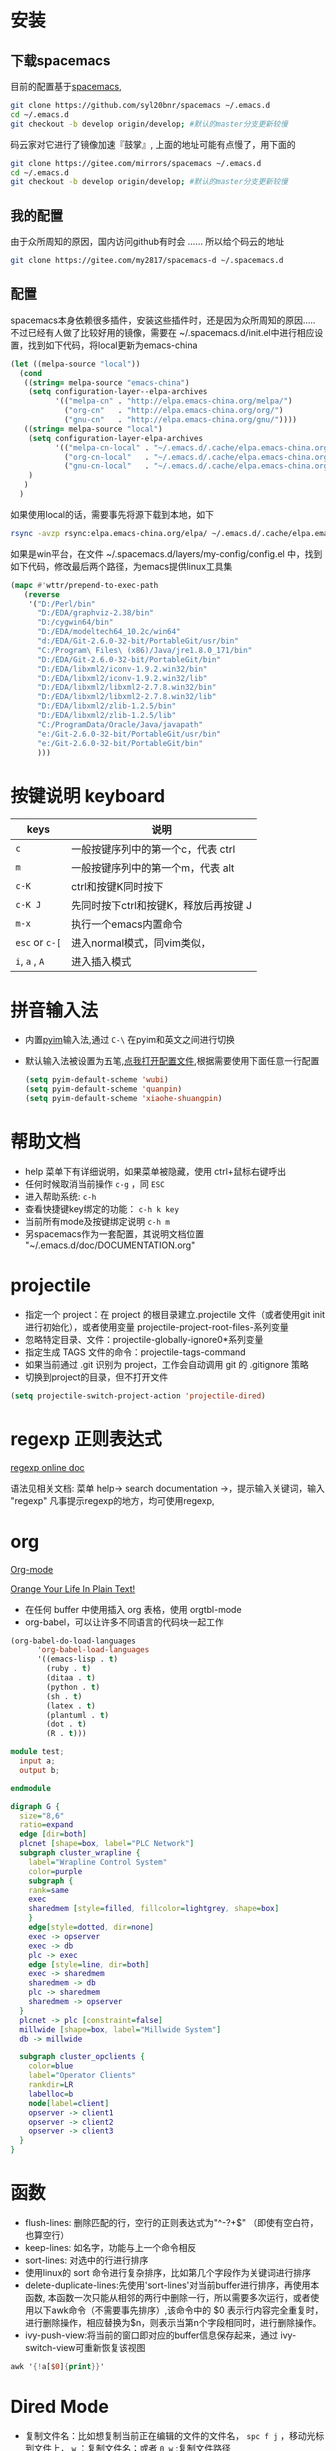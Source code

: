
* 目录                                                    :TOC_4_gh:noexport:
- [[#安装][安装]]
  - [[#下载spacemacs][下载spacemacs]]
  - [[#我的配置][我的配置]]
  - [[#配置][配置]]
- [[#按键说明-keyboard][按键说明 keyboard]]
- [[#拼音输入法][拼音输入法]]
- [[#帮助文档][帮助文档]]
- [[#projectile][projectile]]
- [[#regexp-正则表达式][regexp 正则表达式]]
- [[#org][org]]
- [[#函数][函数]]
- [[#dired-mode][Dired Mode]]
- [[#性能][性能]]
  - [[#使用-profiler-start-和-profiler-report-来测试-emacs-性能][使用 profiler-start 和 profiler-report 来测试 Emacs 性能]]
- [[#verilog-mode][verilog-mode]]
  - [[#配置-1][配置]]
  - [[#常用的一些功能][常用的一些功能]]
  - [[#verilog-auto][verilog-auto]]
  - [[#flycheck][flycheck]]
  - [[#imenu][imenu]]
  - [[#代码折叠][代码折叠]]
- [[#diff][diff]]
- [[#多位置编辑替换][多位置编辑替换]]

* 安装
** 下载spacemacs
   目前的配置基于[[https://github.com/syl20bnr/spacemacs][spacemacs]],
  #+begin_src sh
    git clone https://github.com/syl20bnr/spacemacs ~/.emacs.d
    cd ~/.emacs.d
    git checkout -b develop origin/develop; #默认的master分支更新较慢
  #+end_src

  码云家对它进行了镜像加速『鼓掌』, 上面的地址可能有点慢了，用下面的
  #+begin_src sh
    git clone https://gitee.com/mirrors/spacemacs ~/.emacs.d
    cd ~/.emacs.d
    git checkout -b develop origin/develop; #默认的master分支更新较慢
  #+end_src

  #+RESULTS:

** 我的配置
   由于众所周知的原因，国内访问github有时会 ...... 所以给个码云的地址
   #+begin_src sh
     git clone https://gitee.com/my2817/spacemacs-d ~/.spacemacs.d
   #+end_src
** 配置
   spacemacs本身依赖很多插件，安装这些插件时，还是因为众所周知的原因..... 不过已经有人做了比较好用的镜像，需要在 ~/.spacemacs.d/init.el中进行相应设置，找到如下代码，将local更新为emacs-china
   #+begin_src lisp
     (let ((melpa-source "local"))
       (cond
        ((string= melpa-source "emacs-china")
         (setq configuration-layer--elpa-archives
               '(("melpa-cn" . "http://elpa.emacs-china.org/melpa/")
                 ("org-cn"   . "http://elpa.emacs-china.org/org/")
                 ("gnu-cn"   . "http://elpa.emacs-china.org/gnu/"))))
        ((string= melpa-source "local")
         (setq configuration-layer-elpa-archives
               '(("melpa-cn-local" . "~/.emacs.d/.cache/elpa.emacs-china.org/melpa/")
                 ("org-cn-local"   . "~/.emacs.d/.cache/elpa.emacs-china.org/org/")
                 ("gnu-cn-local"   . "~/.emacs.d/.cache/elpa.emacs-china.org/gnu/")))
         )
        )
       )

   #+end_src
   如果使用local的话，需要事先将源下载到本地，如下
   #+begin_src sh
     rsync -avzp rsync:elpa.emacs-china.org/elpa/ ~/.emacs.d/.cache/elpa.emacs-china.org
   #+end_src

   如果是win平台，在文件 ~/.spacemacs.d/layers/my-config/config.el 中，找到如下代码，修改最后两个路径，为emacs提供linux工具集
   #+begin_src lisp
   (mapc #'wttr/prepend-to-exec-path
      (reverse
       '("D:/Perl/bin"
         "D:/EDA/graphviz-2.38/bin"
         "D:/cygwin64/bin"
         "D:/EDA/modeltech64_10.2c/win64"
         "d:/EDA/Git-2.6.0-32-bit/PortableGit/usr/bin"
         "C:/Program\ Files\ (x86)/Java/jre1.8.0_171/bin"
         "D:/EDA/Git-2.6.0-32-bit/PortableGit/bin"
         "D:/EDA/libxml2/iconv-1.9.2.win32/bin"
         "D:/EDA/libxml2/iconv-1.9.2.win32/lib"
         "D:/EDA/libxml2/libxml2-2.7.8.win32/bin"
         "D:/EDA/libxml2/libxml2-2.7.8.win32/lib"
         "D:/EDA/libxml2/zlib-1.2.5/bin"
         "D:/EDA/libxml2/zlib-1.2.5/lib"
         "C:/ProgramData/Oracle/Java/javapath"
         "e:/Git-2.6.0-32-bit/PortableGit/usr/bin"
         "e:/Git-2.6.0-32-bit/PortableGit/bin"
         )))
   #+end_src

* 按键说明 keyboard
  |----------------+----------------------------------------|
  | keys           | 说明                                   |
  |----------------+----------------------------------------|
  | ~c~            | 一般按键序列中的第一个c，代表  ctrl    |
  |----------------+----------------------------------------|
  | ~m~            | 一般按键序列中的第一个m，代表  alt     |
  |----------------+----------------------------------------|
  | ~c-K~          | ctrl和按键K同时按下                    |
  |----------------+----------------------------------------|
  | ~c-K J~        | 先同时按下ctrl和按键K，释放后再按键  J |
  |----------------+----------------------------------------|
  | ~m-x~          | 执行一个emacs内置命令                  |
  |----------------+----------------------------------------|
  | ~esc~ or ~c-[~ | 进入normal模式，同vim类似，            |
  |----------------+----------------------------------------|
  | ~i~, ~a~ , ~A~ | 进入插入模式                           |
  |----------------+----------------------------------------|

* 拼音输入法
  - 内置[[https://github.com/tumashu/pyim#orgb7116f0][pyim]]输入法,通过 ~C-\~ 在pyim和英文之间进行切换
  - 默认输入法被设置为五笔,[[./layers/my-config/packages.el::565][点我打开配置文件]],根据需要使用下面任意一行配置
   #+BEGIN_SRC lisp
      (setq pyim-default-scheme 'wubi)
      (setq pyim-default-scheme 'quanpin)
      (setq pyim-default-scheme 'xiaohe-shuangpin)
   #+END_SRC

* 帮助文档
  + help 菜单下有详细说明，如果菜单被隐藏，使用 ctrl+鼠标右键呼出
  + 任何时候取消当前操作 ~c-g~ ，同 ~ESC~
  + 进入帮助系统: ~c-h~
  + 查看快捷键key绑定的功能： ~c-h k key~
  + 当前所有mode及按键绑定说明 ~c-h m~
  + 另spacemacs作为一套配置，其说明文档位置 "~/.emacs.d/doc/DOCUMENTATION.org"

* projectile
  + 指定一个 project：在 project 的根目录建立.projectile 文件（或者使用git init进行初始化），或者使用变量 projectile-project-root-files-系列变量
  + 忽略特定目录、文件：projectile-globally-ignore0*系列变量
  + 指定生成 TAGS 文件的命令：projectile-tags-command
  + 如果当前通过 .git 识别为 project，工作会自动调用 git 的 .gitignore 策略
  + 切换到project的目录，但不打开文件
#+BEGIN_SRC emacs-lisp
      (setq projectile-switch-project-action 'projectile-dired)
#+END_SRC

* regexp 正则表达式
  [[https://www.gnu.org/software/emacs/manual/html_node/emacs/Regexps.html#Regexps][regexp online doc]]

  语法见相关文档: 菜单 help-> search documentation ->，提示输入关键词，输入 "regexp"
凡事提示regexp的地方，均可使用regexp,

* org
  [[https://orgmode.org][Org-mode]]

  [[http://doc.norang.ca/org-mode.html][Orange Your Life In Plain Text!]]

 + 在任何 buffer 中使用插入 org 表格，使用 orgtbl-mode
 + org-babel，可以让许多不同语言的代码块一起工作
#+BEGIN_SRC lisp
(org-babel-do-load-languages
      'org-babel-load-languages
      '((emacs-lisp . t)
        (ruby . t)
        (ditaa . t)
        (python . t)
        (sh . t)
        (latex . t)
        (plantuml . t)
        (dot . t)
        (R . t)))
#+END_SRC

#+BEGIN_SRC verilog
  module test;
    input a;
    output b;

  endmodule
#+END_SRC

#+begin_src dot :file filename.jpg :cmdline -Kdot -Tjpg
digraph G {
  size="8,6"
  ratio=expand
  edge [dir=both]
  plcnet [shape=box, label="PLC Network"]
  subgraph cluster_wrapline {
    label="Wrapline Control System"
    color=purple
    subgraph {
    rank=same
    exec
    sharedmem [style=filled, fillcolor=lightgrey, shape=box]
    }
    edge[style=dotted, dir=none]
    exec -> opserver
    exec -> db
    plc -> exec
    edge [style=line, dir=both]
    exec -> sharedmem
    sharedmem -> db
    plc -> sharedmem
    sharedmem -> opserver
  }
  plcnet -> plc [constraint=false]
  millwide [shape=box, label="Millwide System"]
  db -> millwide

  subgraph cluster_opclients {
    color=blue
    label="Operator Clients"
    rankdir=LR
    labelloc=b
    node[label=client]
    opserver -> client1
    opserver -> client2
    opserver -> client3
  }
}
#+end_src

* 函数
 + flush-lines: 删除匹配的行，空行的正则表达式为"^\s-?+$" （即使有空白符，也算空行）
 + keep-lines: 如名字，功能与上一个命令相反
 + sort-lines: 对选中的行进行排序
 + 使用linux的 sort 命令进行复杂排序，比如第几个字段作为关键词进行排序
 + delete-duplicate-lines:先使用'sort-lines'对当前buffer进行排序，再使用本函数, 本函数一次只能从相邻的两行中删除一行，所以需要多次运行，或者使用以下awk命令（不需要事先排序）,该命令中的 $0 表示行内容完全重复时，进行删除操作，相应替换为$n，则表示当第n个字段相同时，进行删除操作。
 + ivy-push-view:将当前的窗口即对应的buffer信息保存起来，通过 ivy-switch-view可重新恢复该视图
#+BEGIN_SRC awk
  awk '{!a[$0]{print}}'
#+END_SRC

* Dired Mode
  - 复制文件名：比如想复制当前正在编辑的文件的文件名， ~spc f j~ ，移动光标到文件上， ~w~ ：复制文件名；或者 ~0 w~ :复制文件路径
  - 编辑文件名：在本模式下，默认的buffer是只读的， ~spc b w~ :buffer变为可写状态，根据需要个性文件名，再次 ~spc b w~ , 修改生效（修改时使用正则表达式进行复杂替换）

* 性能
** 使用 profiler-start 和 profiler-report 来测试 Emacs 性能
   别是你使用 starter-kit 的时候，比如使用 spacemacs，spacemacs 最大的问题可能就是性能了，通过 profiler-start 开启之后，做半个小时的工作，然后调用 profiler-report，看看哪些地方耗时比较多吧。
我把 pangu-spacing, org-bullets, js2-refactor 全部 exclude 了，现在打开 org 文件和 js 文件提升了不少效率。
另外之前我的配置编辑 js 文件性能极低，原因竟然是因为我以前不知道从哪里 copy 了一句配置：
#+BEGIN_SRC emacs-lisp
  ;; This line has very bad performance lose!!!!!!!!!!!!!!!!!!!
  (set-default 'imenu-auto-rescan t)
#+END_SRC

* verilog-mode

  一般遇到的问题、需求，别人已经帮我们解决,见[[https://www.veripool.org/projects/verilog-mode/wiki/Faq][Faq]]

** 配置
   verilog相关插件有两个：
   + [[https:www.veripool.org][verilog-mode]] : 虽然emacs本身已经集成了，但不一定是最新版本（我一般是官网下载后，直接覆盖emac自带的，反正emacs都是自己安装）,另外意外的从官网发现了verilator,verilog-perl，似乎都比较好玩儿
   + [[file:~/.spacemacs/layers/my-config/local/my-verilog/my-verilog.el][my-verilog.el]] : 这个文件的原始版本，是从网上抄过来的，现在似乎找不到出处，如果有人还记得，麻烦提醒一下，谢谢！

** 常用的一些功能
    + verilog-header: 原定义在verilog-mode.el中，我做了一定修改，放在my-verilog.el中，哪天跳槽了记得要改（前面已经说过了怎么查该函数对应的快捷键）
    + 代码补全：基于skeleton代码片断、框架补全,输入关键字，按照列表选择，可以不用方向键， ~c-j~ : down; ~c-k~ : up; ~c-l~ : 相当于回车
      本补全方式中，有时可能需要用户输入相应的信息，此时需要从minibuffer输入，此时不能使用关键字补全功能
      + [[file:img/company-module.png][company-keyword-module]]
      + [[file:img/module-expand.png][keyword-expand-module]]
    + yasnippet 代码片断补全,暂时没有加入到补全后端里，需要快捷键触发: ~M-m i s~ ,always as eg:
      + [[file:img/yasnippet-always.png][yasnippet-always]]
      + [[file:img/yasnippet-always-2.png][yasnippet-always2]] : 与skeleton不同，用户输入时不会使用minibuffer,同样可以使用关键字补全功能；使用tab跳转到下一个需要输入的位置
    + my-verilog-create-tb: 功能如名字所示,其会新建一个buffer，保存 ~c-x c-s~ ,  ~c-c c-a~  执行verilog-auto
    + verilog-auto时找不到instance? Faq中已经提示过了如何解决，或者参考 【 ~c-h f verilog-library-flags~ 】,麻烦的是每次遇到这问题都得在文件尾添加该语句 ..... 我的解决方案是利用[[https://www.gnu.org/software/emacs/manual/html_node/emacs/Directory-Variables.html#Directory-Variables][49.2.5 Per-Directory Local Variables]]，最后的解决方案就是执行命令 ~my-project-dir-local-init~ , 不过事先得先建一个project, 参考 projectile,另外，所有的RTL总得有个组织结构吧，比如：
      #+begin_example
      project-root
      +---digital
          +--rtl
             +--sub-module-a
             |  +--sub-module-a.v
             +--subm-module-b
                +--subm-module-b.v
      #+end_example
    ~my-project-dir-local-init~ 会在project的根目录下生成一个.dir-locals.el的文件，看见 "digital/rtl"了，意思是让只要是 protject-root/digtal/rtl 路径之下的所有 .v 均可被 verilog-auto 找到。

** verilog-auto

  当执行verilog-auto时，可能出现提示 "end xxxxx properties"信息，但verilog-auto并没有执行完成，使用emacs的batch mode解决
#+BEGIN_SRC sh
emacs --batch file.v -f verilog-batch-auto
#+END_SRC
  另，在我的配置中改写了verilog-mode中的一些函数，执行以上命令可能会出错，请使用以下命令：
#+BEGIN_SRC shell
emacs --batch file.v -l path/to/projectile.el -f verilog-batch-auto     #在spacemacs中, projectile.el位置 ~/.emacs.d/elpa路径下，请自查
#+END_SRC

** flycheck
   默认打开此功能，调用EDA工具对代码进行实时编译，简单低级错误可以立即提示，马上改掉 ~spc e v~ 大概得到如下信息，因为在我自己电脑上目前只安装了[[file:img/flycheck2.png][verilator]], 如果有多个EDA工具可用的话，可使用 ~spc e s~ 进行选择，需要定义其它工具的话自行搜索帮助文件，verilog-irun的定义在 "~/.spacemacs.d/layers/my-config/packages.el"
   #+begin_example
   Syntax checkers for buffer tb.sv in verilog-mode:

  verilog-irun (disabled)
    - may enable: Automatically disabled!
    - executable: Not found

  verilog-iverilog (disabled)
    - may enable: Automatically disabled!
    - executable: Not found

  verilog-leda (disabled)
    - may enable: Automatically disabled!
    - executable: Not found

  verilog-verilator
    - may enable: yes
    - executable: Found at /usr/local/bin/verilator_bin

   #+end_example

** imenu

   配置改写了verilog-mode默认产生imenu的方式，verilog代码可使用以下风格，将tag加入到imenu中实现快速跳转到该tag
   #+BEGIN_SRC verilog
     // begin: tag1
     always @ (*) begin : tag2

     end
   #+END_SRC

** 代码折叠
   eamcs里代码太长的时候，可以使用下面的函数对begin-end代码进行折叠
   - hs-hide-block，折叠前，光标要在begin的下一行
   - hs-show-block, 展开光标所有行被折叠的代码

* diff
  参考 ediff-* 系列命令，很好用，该系列工具会出现至少包含一个名为 "*Ediff Control Pannel*" 的窗口，只有选中它时，才能使用其相关命令: ~?~ 查看帮助说明，再次 ~?~ 隐藏帮助说明, ~# #~:比较时忽略空白符，执行此操作后再进行一次 ~!~ , 就不会受空白符的影响了

  ediff-current-file: 对当前文件更改前后的内容进行比较

|------------------------------------------------+--------------------------------------------------------------------------------------------------------------------------|
| 比较项目                                       | 说明                                                                                                                     |
| ediff-regions-linewise, ediff-regions-         | 询问两个缓冲区的名字，然后比较相应的区域。不过你只能在每一个缓冲区中选定一个区域，而不能比较一个文件缓冲区的两个区域。   |
| ediff-buffers                                  | 询问两个缓冲区的名字，然后比较                                                                                           |
| ediff-files                                    | 询问两个文件的名字，加载之，然后比较                                                                                     |
| ediff-windows-linewise, ediff-windows-wordwise | 让你选两个窗口，然后比较窗口的内容。 -linewise- 函数比 -wordwise- 函数要快，                                             |
|                                                | 但另一方面， -wordwise- 工作方式更好，尤其是小区域作业时。 -linewise- 一行一行地比较， -wordwise- 一个单词一个单词地比较 |
|------------------------------------------------+--------------------------------------------------------------------------------------------------------------------------|

|----------------+-----------------------------------+----------------------------------------------------------------------|
| 快捷键         | 命令                              | 说明                                                                 |
|----------------+-----------------------------------+----------------------------------------------------------------------|
| q              | ediff-quit                        | 关闭 ediff control buffer， 并退出 ediff                             |
| Space 或 n     | ediff-next-difference             | 下一个差异处                                                         |
| Del 或 p       | ediff-previous-difference         | 上一个差异处                                                         |
| [n]j           | ediff-jump-to-difference          | 有数字前缀 [n] 修饰，第n个差异处,n可为负数                           |
| v 或 C-v       | ediff-scroll-vertically           | 所有缓冲区同步向下滚动                                               |
| V 或 M-v       | ediff-scroll-vertically           | 所有缓冲区同步向上滚动                                               |
| <              | ediff-scroll-horizontally         | 所有缓冲区同步向左滚动                                               |
| >              | ediff-scroll-horizontally         | 所有缓冲区同步向右滚动                                               |
| (vertical bar) | ediff-toggle-split                | 切换缓冲区布局方式, 水平和竖直                                       |
| m              | ediff-toggle-wide-display         | 在正常 frame 大小和最大化之间切换                                    |
| a              | ediff-copy-A-to-B                 | 把Buffer-A的内容复制到Buffer-B                                       |
| b              | ediff-copy-B-to-A                 | 把Buffer-B的内容复制到Buffer-A                                       |
| r a 或 r b     | ediff-restore-diff                | 恢复 Buffer-A 或 Buffer-B 差异区域中的被修改的内容                   |
| A 或 B         | ediff-toggle-read-only            | 切换 Buffer-A 或 Buffer-B 的只读状态                                 |
| g a 或 g b     | ediff-jump-to-difference-at-point | 根据光标在缓冲区中的位置，设置一个离它们最近的差异区域为当前活动区域 |
| C-l            | ediff-recenter                    | 恢复先前的所有缓冲区比较的高亮差异区。                               |
| ~!~            | ediff-update-diffs                | 重新比较并高亮差异区域                                               |
| w a 或 w b     | ediff-save-buffer                 | 保存 Buffer-A 或 Buffer-B 到磁盘                                     |
| E              | ediff-documentation               | 打开 Ediff 文档                                                      |
| z              | ediff-suspend                     | 关闭 ediff control buffer, 只是挂起，可在以后恢复 ediff 状态         |
|----------------+-----------------------------------+----------------------------------------------------------------------|

* 多位置编辑替换
  原理，对搜索列出的候选项进行编辑
  - ~spc s p~ 搜索当前基础上，或者 ~spc s d~搜索当前目录
  - 列出候选项后 ~C-c C-e~，会给出新的buffer，进入多处替换模式
  - 在该buffer中对候选项进行编辑
  - 编辑完成后，进入普通模式，按~,~ ，根据提示
    - wgrep-abort-changes:放弃修改
    - wgrep-finish-edit:完成修改
      - wgrep-save-all-buffers:将所有修改保存到文件
    - ~q~ 退出该模式
